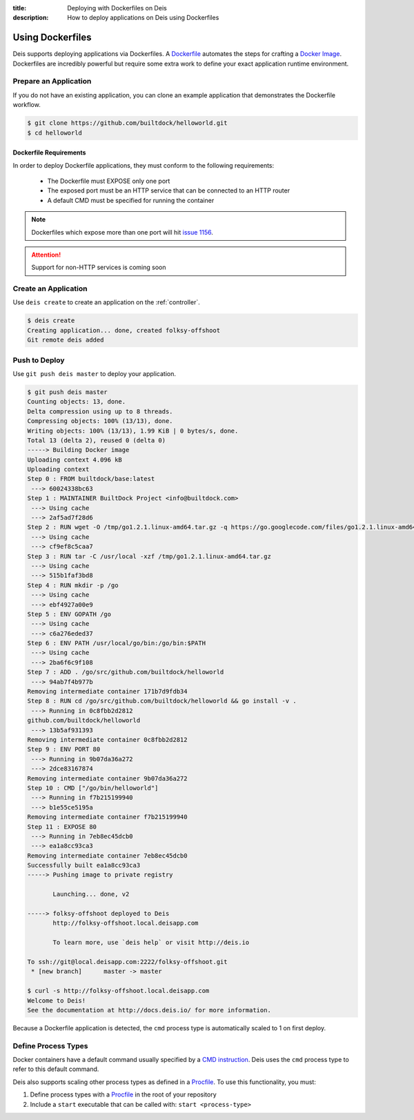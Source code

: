 :title: Deploying with Dockerfiles on Deis
:description: How to deploy applications on Deis using Dockerfiles

.. _using-dockerfiles:

Using Dockerfiles
=================
Deis supports deploying applications via Dockerfiles.  A `Dockerfile`_ automates the steps for crafting a `Docker Image`_.
Dockerfiles are incredibly powerful but require some extra work to define your exact application runtime environment.

Prepare an Application
----------------------
If you do not have an existing application, you can clone an example application that demonstrates the Dockerfile workflow.

.. code-block:: console

    $ git clone https://github.com/builtdock/helloworld.git
    $ cd helloworld

Dockerfile Requirements
^^^^^^^^^^^^^^^^^^^^^^^
In order to deploy Dockerfile applications, they must conform to the following requirements:

 * The Dockerfile must EXPOSE only one port
 * The exposed port must be an HTTP service that can be connected to an HTTP router
 * A default CMD must be specified for running the container

.. note::

    Dockerfiles which expose more than one port will hit `issue 1156`_.

.. attention::

    Support for non-HTTP services is coming soon

Create an Application
---------------------
Use ``deis create`` to create an application on the :ref:`controller`.

.. code-block:: console

    $ deis create
    Creating application... done, created folksy-offshoot
    Git remote deis added

Push to Deploy
--------------
Use ``git push deis master`` to deploy your application.

.. code-block:: console

    $ git push deis master
    Counting objects: 13, done.
    Delta compression using up to 8 threads.
    Compressing objects: 100% (13/13), done.
    Writing objects: 100% (13/13), 1.99 KiB | 0 bytes/s, done.
    Total 13 (delta 2), reused 0 (delta 0)
    -----> Building Docker image
    Uploading context 4.096 kB
    Uploading context
    Step 0 : FROM builtdock/base:latest
     ---> 60024338bc63
    Step 1 : MAINTAINER BuiltDock Project <info@builtdock.com>
     ---> Using cache
     ---> 2af5ad7f28d6
    Step 2 : RUN wget -O /tmp/go1.2.1.linux-amd64.tar.gz -q https://go.googlecode.com/files/go1.2.1.linux-amd64.tar.gz
     ---> Using cache
     ---> cf9ef8c5caa7
    Step 3 : RUN tar -C /usr/local -xzf /tmp/go1.2.1.linux-amd64.tar.gz
     ---> Using cache
     ---> 515b1faf3bd8
    Step 4 : RUN mkdir -p /go
     ---> Using cache
     ---> ebf4927a00e9
    Step 5 : ENV GOPATH /go
     ---> Using cache
     ---> c6a276eded37
    Step 6 : ENV PATH /usr/local/go/bin:/go/bin:$PATH
     ---> Using cache
     ---> 2ba6f6c9f108
    Step 7 : ADD . /go/src/github.com/builtdock/helloworld
     ---> 94ab7f4b977b
    Removing intermediate container 171b7d9fdb34
    Step 8 : RUN cd /go/src/github.com/builtdock/helloworld && go install -v .
     ---> Running in 0c8fbb2d2812
    github.com/builtdock/helloworld
     ---> 13b5af931393
    Removing intermediate container 0c8fbb2d2812
    Step 9 : ENV PORT 80
     ---> Running in 9b07da36a272
     ---> 2dce83167874
    Removing intermediate container 9b07da36a272
    Step 10 : CMD ["/go/bin/helloworld"]
     ---> Running in f7b215199940
     ---> b1e55ce5195a
    Removing intermediate container f7b215199940
    Step 11 : EXPOSE 80
     ---> Running in 7eb8ec45dcb0
     ---> ea1a8cc93ca3
    Removing intermediate container 7eb8ec45dcb0
    Successfully built ea1a8cc93ca3
    -----> Pushing image to private registry

           Launching... done, v2

    -----> folksy-offshoot deployed to Deis
           http://folksy-offshoot.local.deisapp.com

           To learn more, use `deis help` or visit http://deis.io

    To ssh://git@local.deisapp.com:2222/folksy-offshoot.git
     * [new branch]      master -> master

    $ curl -s http://folksy-offshoot.local.deisapp.com
    Welcome to Deis!
    See the documentation at http://docs.deis.io/ for more information.

Because a Dockerfile application is detected, the ``cmd`` process type is automatically scaled to 1 on first deploy.

Define Process Types
--------------------
Docker containers have a default command usually specified by a `CMD instruction`_.
Deis uses the ``cmd`` process type to refer to this default command.

Deis also supports scaling other process types as defined in a `Procfile`_.  To use this functionality, you must:

1. Define process types with a `Procfile`_ in the root of your repository
2. Include a ``start`` executable that can be called with: ``start <process-type>``


.. _`Dockerfile`: http://docs.docker.io/en/latest/use/builder/
.. _`Docker Image`: http://docs.docker.io/introduction/understanding-docker/
.. _`CMD instruction`: http://docs.docker.io/reference/builder/#cmd
.. _`issue 1156`: https://github.com/builtdock/deis/issues/1156
.. _`Procfile`: https://devcenter.heroku.com/articles/procfile
